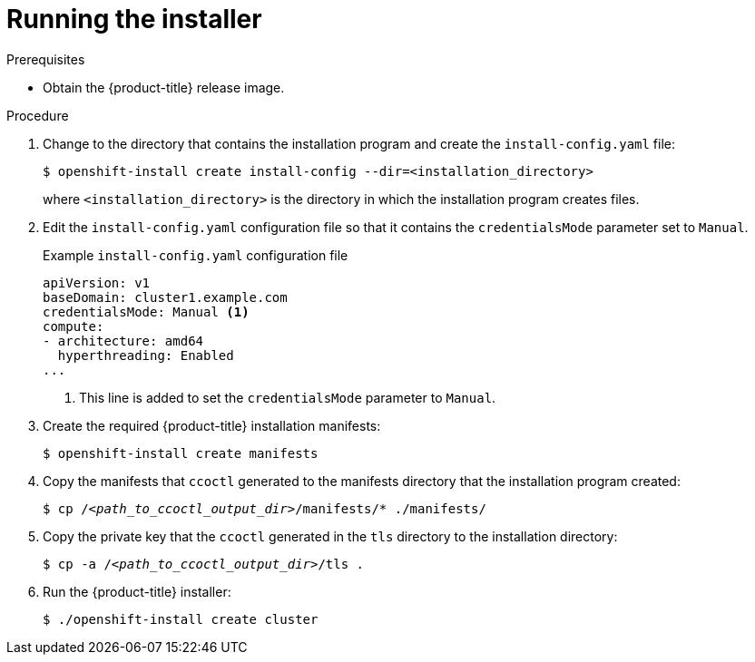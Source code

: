 // Module included in the following assemblies:
//
// * authentication/managing_cloud_provider_credentials/cco-mode-sts.adoc

[id="sts-mode-installing-manual-run-installer_{context}"]
= Running the installer

.Prerequisites

* Obtain the {product-title} release image.

.Procedure

. Change to the directory that contains the installation program and create the `install-config.yaml` file:
+
[source,terminal]
----
$ openshift-install create install-config --dir=<installation_directory>
----
+
where `<installation_directory>` is the directory in which the installation program creates files.

. Edit the `install-config.yaml` configuration file so that it contains the `credentialsMode` parameter set to `Manual`.
+
.Example `install-config.yaml` configuration file
[source,yaml]
----
apiVersion: v1
baseDomain: cluster1.example.com
credentialsMode: Manual <1>
compute:
- architecture: amd64
  hyperthreading: Enabled
...
----
<1> This line is added to set the `credentialsMode` parameter to `Manual`.

. Create the required {product-title} installation manifests:
+
[source,terminal]
----
$ openshift-install create manifests
----

. Copy the manifests that `ccoctl` generated to the manifests directory that the installation program created:
+
[source,terminal,subs="+quotes"]
----
$ cp /__<path_to_ccoctl_output_dir>__/manifests/* ./manifests/
----

. Copy the private key that the `ccoctl` generated in the `tls` directory to the installation directory:
+
[source,terminal,subs="+quotes"]
----
$ cp -a /__<path_to_ccoctl_output_dir>__/tls .
----

. Run the {product-title} installer:
+
[source,terminal]
----
$ ./openshift-install create cluster
----
